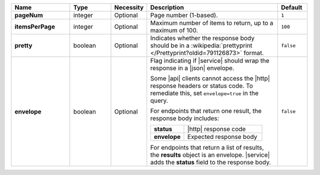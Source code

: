 .. list-table::
   :widths: 20 14 11 45 10
   :header-rows: 1
   :stub-columns: 1

   * - Name
     - Type
     - Necessity
     - Description
     - Default

   * - pageNum
     - integer
     - Optional
     - Page number (1-based).
     - ``1``

   * - itemsPerPage
     - integer
     - Optional
     - Maximum number of items to return, up to a maximum of 100.
     - ``100``

   * - pretty
     - boolean
     - Optional
     - Indicates whether the response body should be in a
       :wikipedia:`prettyprint </Prettyprint?oldid=791126873>` format.
     - ``false``

   * - envelope
     - boolean
     - Optional
     - Flag indicating if |service| should wrap the response in a
       |json| envelope.

       Some |api| clients cannot access the |http| response headers or
       status code. To remediate this, set ``envelope=true`` in the
       query.

       For endpoints that return one result, the response body
       includes:

       .. list-table::
          :widths: 30 70
          :stub-columns: 1

          * - status
            - |http| response code
          * - envelope
            - Expected response body

       For endpoints that return a list of results, the **results**
       object is an envelope. |service| adds the **status** field to
       the response body.

     - ``false``
